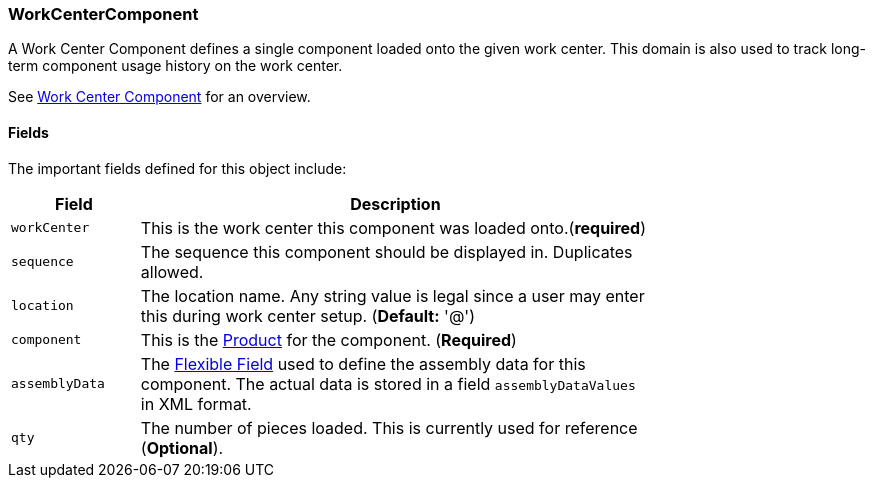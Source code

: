 
=== WorkCenterComponent

A Work Center Component defines a single component loaded onto the given work center.
This domain is also used to track long-term component usage history on the work center.

See <<guide.adoc#work-center-component-guide,Work Center Component>> for an overview.

==== Fields

The important fields defined for this object include:


[cols="1,4",width=75%]
|=== 
|Field | Description

| `workCenter`| This is the work center this component was loaded onto.(*required*)
| `sequence`| The sequence this component should be displayed in.  Duplicates allowed.
| `location` | The location name. Any string value is legal since a user may enter this
               during work center setup. (*Default:* '@')
| `component` | This is the <<guide.adoc#product,Product>> for the component. (*Required*)
| `assemblyData` | The <<{eframe-path}/guide.adoc#flexible-fields,Flexible Field>> used to define
               the assembly data for this component.
               The actual data is stored in a field `assemblyDataValues` in XML format.
| `qty` | The number of pieces loaded.  This is currently used for reference (*Optional*).
|
|=== 

